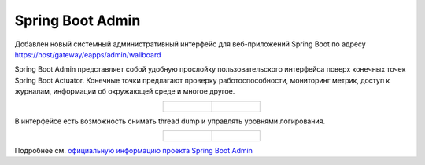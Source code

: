 Spring Boot Admin
==================

.. _spring_boot_admin:

Добавлен новый системный административный интерфейс для веб-приложений Spring Boot по адресу  https://host/gateway/eapps/admin/wallboard 

Spring Boot Admin представляет собой удобную прослойку пользовательского интерфейса поверх конечных точек Spring Boot Actuator. Конечные точки предлагают проверку работоспособности, мониторинг метрик, доступ к журналам, информации об окружающей среде и многое другое. 

.. list-table::
      :widths: 20 20
      :align: center

      * - |

            .. image:: _static/spring_boot_admin/01.png
                  :width: 600
                  :align: center

        - |

            .. image:: _static/spring_boot_admin/02.png
                  :width: 600
                  :align: center

В интерфейсе есть возможность снимать thread dump и управлять уровнями логирования.

.. list-table::
      :widths: 20 20
      :align: center

      * - |

            .. image:: _static/spring_boot_admin/03.png
                  :width: 600
                  :align: center

        - |

            .. image:: _static/spring_boot_admin/04.png
                  :width: 600
                  :align: center

Подробнее см. `официальную информацию проекта Spring Boot Admin <https://github.com/codecentric/spring-boot-admin>`_ 

